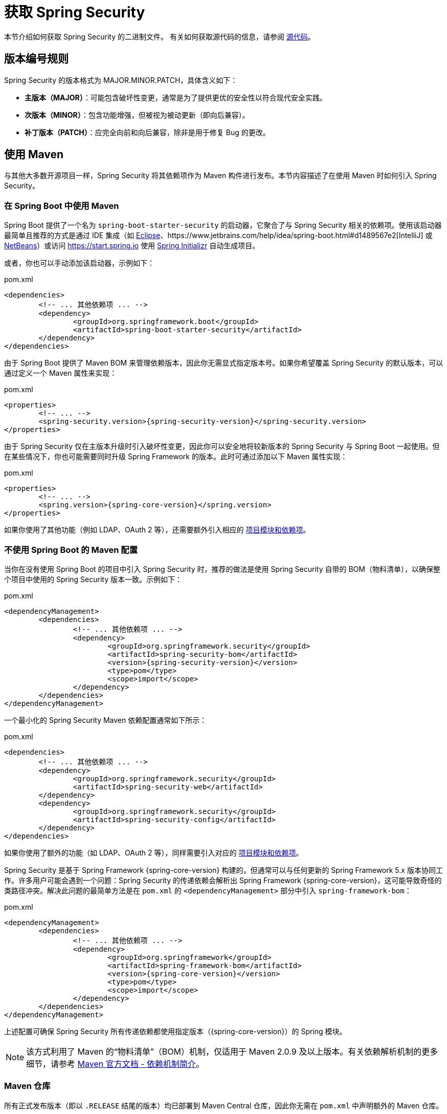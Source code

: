 [[getting]]
= 获取 Spring Security

本节介绍如何获取 Spring Security 的二进制文件。  
有关如何获取源代码的信息，请参阅 xref:community.adoc#community-source[源代码]。

== 版本编号规则

Spring Security 的版本格式为 MAJOR.MINOR.PATCH，具体含义如下：

* **主版本（MAJOR）**：可能包含破坏性变更，通常是为了提供更优的安全性以符合现代安全实践。
* **次版本（MINOR）**：包含功能增强，但被视为被动更新（即向后兼容）。
* **补丁版本（PATCH）**：应完全向前和向后兼容，除非是用于修复 Bug 的更改。

[[maven]]
== 使用 Maven

与其他大多数开源项目一样，Spring Security 将其依赖项作为 Maven 构件进行发布。本节内容描述了在使用 Maven 时如何引入 Spring Security。

[[getting-maven-boot]]
=== 在 Spring Boot 中使用 Maven

Spring Boot 提供了一个名为 `spring-boot-starter-security` 的启动器，它聚合了与 Spring Security 相关的依赖项。使用该启动器最简单且推荐的方式是通过 IDE 集成（如 https://joshlong.com/jl/blogPost/tech_tip_geting_started_with_spring_boot.html[Eclipse]、https://www.jetbrains.com/help/idea/spring-boot.html#d1489567e2[IntelliJ] 或 https://github.com/AlexFalappa/nb-springboot/wiki/Quick-Tour[NetBeans]）或访问 https://start.spring.io 使用 https://docs.spring.io/initializr/docs/current/reference/html/[Spring Initializr] 自动生成项目。

或者，你也可以手动添加该启动器，示例如下：

.pom.xml
[source,xml,subs="verbatim,attributes"]
----
<dependencies>
	<!-- ... 其他依赖项 ... -->
	<dependency>
		<groupId>org.springframework.boot</groupId>
		<artifactId>spring-boot-starter-security</artifactId>
	</dependency>
</dependencies>
----

由于 Spring Boot 提供了 Maven BOM 来管理依赖版本，因此你无需显式指定版本号。如果你希望覆盖 Spring Security 的默认版本，可以通过定义一个 Maven 属性来实现：

.pom.xml
[source,xml,subs="verbatim,attributes"]
----
<properties>
	<!-- ... -->
	<spring-security.version>{spring-security-version}</spring-security.version>
</properties>
----

由于 Spring Security 仅在主版本升级时引入破坏性变更，因此你可以安全地将较新版本的 Spring Security 与 Spring Boot 一起使用。但在某些情况下，你也可能需要同时升级 Spring Framework 的版本。此时可通过添加以下 Maven 属性实现：

.pom.xml
[source,xml,subs="verbatim,attributes"]
----
<properties>
	<!-- ... -->
	<spring.version>{spring-core-version}</spring.version>
</properties>
----

如果你使用了其他功能（例如 LDAP、OAuth 2 等），还需要额外引入相应的 xref:modules.adoc#modules[项目模块和依赖项]。

[[getting-maven-no-boot]]
=== 不使用 Spring Boot 的 Maven 配置

当你在没有使用 Spring Boot 的项目中引入 Spring Security 时，推荐的做法是使用 Spring Security 自带的 BOM（物料清单），以确保整个项目中使用的 Spring Security 版本一致。示例如下：

.pom.xml
[source,xml,ubs="verbatim,attributes"]
----
<dependencyManagement>
	<dependencies>
		<!-- ... 其他依赖项 ... -->
		<dependency>
			<groupId>org.springframework.security</groupId>
			<artifactId>spring-security-bom</artifactId>
			<version>{spring-security-version}</version>
			<type>pom</type>
			<scope>import</scope>
		</dependency>
	</dependencies>
</dependencyManagement>
----

一个最小化的 Spring Security Maven 依赖配置通常如下所示：

.pom.xml
[source,xml,subs="verbatim,attributes"]
----
<dependencies>
	<!-- ... 其他依赖项 ... -->
	<dependency>
		<groupId>org.springframework.security</groupId>
		<artifactId>spring-security-web</artifactId>
	</dependency>
	<dependency>
		<groupId>org.springframework.security</groupId>
		<artifactId>spring-security-config</artifactId>
	</dependency>
</dependencies>
----

如果你使用了额外的功能（如 LDAP、OAuth 2 等），同样需要引入对应的 xref:modules.adoc#modules[项目模块和依赖项]。

Spring Security 是基于 Spring Framework {spring-core-version} 构建的，但通常可以与任何更新的 Spring Framework 5.x 版本协同工作。许多用户可能会遇到一个问题：Spring Security 的传递依赖会解析出 Spring Framework {spring-core-version}，这可能导致奇怪的类路径冲突。解决此问题的最简单方法是在 `pom.xml` 的 `<dependencyManagement>` 部分中引入 `spring-framework-bom`：

.pom.xml
[source,xml,subs="verbatim,attributes"]
----
<dependencyManagement>
	<dependencies>
		<!-- ... 其他依赖项 ... -->
		<dependency>
			<groupId>org.springframework</groupId>
			<artifactId>spring-framework-bom</artifactId>
			<version>{spring-core-version}</version>
			<type>pom</type>
			<scope>import</scope>
		</dependency>
	</dependencies>
</dependencyManagement>
----

上述配置可确保 Spring Security 所有传递依赖都使用指定版本（{spring-core-version}）的 Spring 模块。

[NOTE]
====
该方式利用了 Maven 的“物料清单”（BOM）机制，仅适用于 Maven 2.0.9 及以上版本。有关依赖解析机制的更多细节，请参考 https://maven.apache.org/guides/introduction/introduction-to-dependency-mechanism.html[Maven 官方文档 - 依赖机制简介]。
====

[[maven-repositories]]
=== Maven 仓库

所有正式发布版本（即以 `.RELEASE` 结尾的版本）均已部署到 Maven Central 仓库，因此你无需在 `pom.xml` 中声明额外的 Maven 仓库。

如果你使用的是 SNAPSHOT 版本，则需要确保已定义 Spring 快照仓库：

.pom.xml
[source,xml]
----
<repositories>
	<!-- ... 可能存在的其他仓库 ... -->
	<repository>
		<id>spring-snapshot</id>
		<name>Spring Snapshot Repository</name>
		<url>https://repo.spring.io/snapshot</url>
	</repository>
</repositories>
----

如果你使用的是里程碑版（Milestone）或候选发布版（Release Candidate），则需要定义 Spring Milestone 仓库，示例如下：

.pom.xml
[source,xml]
----
<repositories>
	<!-- ... 可能存在的其他仓库 ... -->
	<repository>
		<id>spring-milestone</id>
		<name>Spring Milestone Repository</name>
		<url>https://repo.spring.io/milestone</url>
	</repository>
</repositories>
----

[[getting-gradle]]
== 使用 Gradle

与其他主流开源项目类似，Spring Security 将其依赖发布为 Maven 构件，因此对 Gradle 提供了一流的支持。以下内容描述了在使用 Gradle 时如何引入 Spring Security。

[[getting-gradle-boot]]
=== 在 Spring Boot 中使用 Gradle

Spring Boot 提供了 `spring-boot-starter-security` 启动器，用于聚合 Spring Security 相关的依赖。最简单且推荐的方法是使用 https://docs.spring.io/initializr/docs/current/reference/html/[Spring Initializr]，可通过 IDE 插件（如 https://joshlong.com/jl/blogPost/tech_tip_geting_started_with_spring_boot.html[Eclipse]、https://www.jetbrains.com/help/idea/spring-boot.html#d1489567e2[IntelliJ] 或 https://github.com/AlexFalappa/nb-springboot/wiki/Quick-Tour[NetBeans]）或直接访问 https://start.spring.io 创建项目。

你也可以手动添加该启动器：

.build.gradle
[source,groovy]
[subs="verbatim,attributes"]
----
dependencies {
	implementation "org.springframework.boot:spring-boot-starter-security"
}
----

由于 Spring Boot 使用 Maven BOM 管理依赖版本，因此你无需显式指定版本号。如果想覆盖 Spring Security 的版本，可以通过定义 Gradle 属性实现：

.build.gradle
[source,groovy]
[subs="verbatim,attributes"]
----
ext['spring-security.version']='{spring-security-version}'
----

由于 Spring Security 仅在主版本更新时引入不兼容变更，因此你可以安全地将较新的 Spring Security 版本与 Spring Boot 配合使用。但有时你可能也需要升级 Spring Framework 的版本，可通过添加以下 Gradle 属性完成：

.build.gradle
[source,groovy]
[subs="verbatim,attributes"]
----
ext['spring.version']='{spring-core-version}'
----

如果你使用了其他功能（如 LDAP、OAuth 2 等），还需引入相应的 xref:modules.adoc#modules[项目模块和依赖项]。

=== 不使用 Spring Boot 的 Gradle 配置

当未使用 Spring Boot 时，推荐使用 Spring Security 的 BOM 来保证项目中 Spring Security 版本的一致性。你可以通过使用 https://github.com/spring-gradle-plugins/dependency-management-plugin[Dependency Management Plugin] 实现：

.build.gradle
[source,groovy]
[subs="verbatim,attributes"]
----
plugins {
	id "io.spring.dependency-management" version "1.0.6.RELEASE"
}

dependencyManagement {
	imports {
		mavenBom 'org.springframework.security:spring-security-bom:{spring-security-version}'
	}
}
----

一个最基本的 Spring Security Gradle 依赖配置通常如下所示：

.build.gradle
[source,groovy]
[subs="verbatim,attributes"]
----
dependencies {
	implementation "org.springframework.security:spring-security-web"
	implementation "org.springframework.security:spring-security-config"
}
----

如果你使用了额外功能（如 LDAP、OAuth 2 等），仍需引入对应的 xref:modules.adoc#modules[项目模块和依赖项]。

Spring Security 基于 Spring Framework {spring-core-version} 构建，通常可兼容任意更高版本的 Spring Framework 5.x。然而，Spring Security 的传递依赖可能会拉取特定版本的 Spring Framework {spring-core-version}，从而引发类路径问题。最简单的解决方案是在 `build.gradle` 的 `dependencyManagement` 中引入 `spring-framework-bom`，并配合 Dependency Management Plugin 使用：

.build.gradle
[source,groovy]
[subs="verbatim,attributes"]
----
plugins {
	id "io.spring.dependency-management" version "1.0.6.RELEASE"
}

dependencyManagement {
	imports {
		mavenBom 'org.springframework:spring-framework-bom:{spring-core-version}'
	}
}
----

上述配置确保了 Spring Security 的所有传递依赖均使用指定版本（{spring-core-version}）的 Spring 模块。

[[gradle-repositories]]
=== Gradle 仓库

所有正式发布版本（GA 版本，即以 `.RELEASE` 结尾的版本）均已发布至 Maven Central，因此只需使用 `mavenCentral()` 仓库即可支持这些版本。示例如下：

.build.gradle
[source,groovy]
----
repositories {
	mavenCentral()
}
----

若使用 SNAPSHOT 版本，则需确保已定义 Spring 快照仓库：

.build.gradle
[source,groovy]
----
repositories {
	maven { url 'https://repo.spring.io/snapshot' }
}
----

若使用里程碑版或候选发布版，则需定义 Spring Milestone 仓库：

.build.gradle
[source,groovy]
----
repositories {
	maven { url 'https://repo.spring.io/milestone' }
}
----